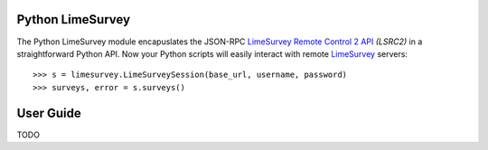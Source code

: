 Python LimeSurvey
=================

The Python LimeSurvey module encapuslates the JSON-RPC LimeSurvey_ `Remote
Control 2 API`_ *(LSRC2)* in a straightforward Python API. Now your Python
scripts will easily interact with remote LimeSurvey_ servers::

    >>> s = limesurvey.LimeSurveySession(base_url, username, password)
    >>> surveys, error = s.surveys()

.. _LimeSurvey: https://www.limesurvey.org
.. _Remote Control 2 API: https://manual.limesurvey.org/RemoteControl_2_API


User Guide
==========

TODO
